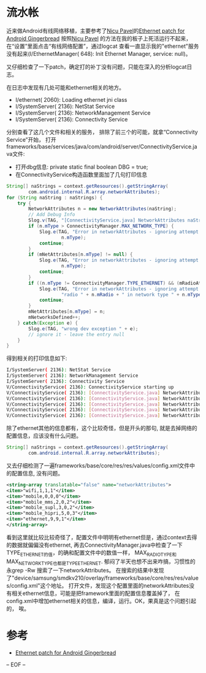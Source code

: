 #+TITLE Ethernet patch for Android Gingerbread

* 流水帐
  近来做Android有线网络移植，主要参考了[[http://blog.linuxconsulting.ro][Nicu Pavel]]的[[http://blog.linuxconsulting.ro/2011/06/ethernet-patch-for-android-gingerbread.html][Ethernet patch for Android Gingerbread]]
按照[[http://blog.linuxconsulting.ro][Nicu Pavel]] 的方法在我的板子上死活运行不起来， 在“设置”里面点击“有线网络配置”，通过logcat
查看一直显示我的"ethernet"服务没有起来(I/EthernetManager(  648): Init Ethernet Manager, service: null)。

又仔细检查了一下patch，确定打的补丁没有问题，只能在深入的分析logcat日志。

在日志中发现有几处可能和ethernet相关的地方。
 * I/ethernet( 2060): Loading ethernet jni class
 * I/SystemServer( 2136): NetStat Service
 * I/SystemServer( 2136): NetworkManagement Service
 * I/SystemServer( 2136): Connectivity Service

分别查看了这几个文件和相关的服务， 排除了前三个的可能，就拿“Connectivity Service”开始，
打开frameworks/base/services/java/com/android/server/ConnectivityService.java文件:
 * 打开dbg信息:
    private static final boolean DBG = true;
 * 在ConnectivityService构造函数里面加了几句打印信息
#+BEGIN_SRC java
        String[] naStrings = context.getResources().getStringArray(
                com.android.internal.R.array.networkAttributes);
        for (String naString : naStrings) {
            try {
                NetworkAttributes n = new NetworkAttributes(naString);
                // Add Debug Info
                Slog.v(TAG, "[ConnectivityService.java] NetworkAttributes naString: " + naString  + "  type: " + n.mType);
                if (n.mType > ConnectivityManager.MAX_NETWORK_TYPE) {
                    Slog.e(TAG, "Error in networkAttributes - ignoring attempt to define type " +
                            n.mType);
                    continue;
                }
                if (mNetAttributes[n.mType] != null) {
                    Slog.e(TAG, "Error in networkAttributes - ignoring attempt to redefine type " +
                            n.mType);
                    continue;
                }
                if ((n.mType != ConnectivityManager.TYPE_ETHERNET) && (mRadioAttributes[n.mRadio] == null)) {
                    Slog.e(TAG, "Error in networkAttributes - ignoring attempt to use undefined " +
                            "radio " + n.mRadio + " in network type " + n.mType);
                    continue;
                }
                mNetAttributes[n.mType] = n;
                mNetworksDefined++;
            } catch(Exception e) {
                Slog.e(TAG, "wrong dev exception " + e);
                // ignore it - leave the entry null
            }
        }
#+END_SRC
得到相关的打印信息如下:
#+BEGIN_SRC bash
I/SystemServer( 2136): NetStat Service
I/SystemServer( 2136): NetworkManagement Service
I/SystemServer( 2136): Connectivity Service
V/ConnectivityService( 2136): ConnectivityService starting up
V/ConnectivityService( 2136): [ConnectivityService.java] NetworkAttributes naString: wifi,1,1,1  type: 1
V/ConnectivityService( 2136): [ConnectivityService.java] NetworkAttributes naString: mobile,0,0,0  type: 0
V/ConnectivityService( 2136): [ConnectivityService.java] NetworkAttributes naString: mobile_mms,2,0,2  type: 2
V/ConnectivityService( 2136): [ConnectivityService.java] NetworkAttributes naString: mobile_supl,3,0,2  type: 3
V/ConnectivityService( 2136): [ConnectivityService.java] NetworkAttributes naString: mobile_hipri,5,0,3  type: 5
#+END_SRC

除了ethernet其他的信息都有，这个比较奇怪，但是开头的那句, 就是去掉网络的配置信息，应该没有什么问题。
#+BEGIN_SRC java
        String[] naStrings = context.getResources().getStringArray(
                com.android.internal.R.array.networkAttributes);
#+END_SRC
 
又去仔细检测了一遍frameworks/base/core/res/res/values/config.xml文件中的配置信息, 没有问题。
#+BEGIN_SRC xml
    <string-array translatable="false" name="networkAttributes">
    <item>"wifi,1,1,1"</item>
    <item>"mobile,0,0,0"</item>
    <item>"mobile_mms,2,0,2"</item>
    <item>"mobile_supl,3,0,2"</item>
    <item>"mobile_hipri,5,0,3"</item>
    <item>"ethernet,9,9,1"</item>
    </string-array>
#+END_SRC

看到这里就比较比较奇怪了，配置文件中明明有ethernet但是，通过context去得的数据就偏偏没有ethernet, 再去ConnectivityManager.java中检查了一下 TYPE_ETHERNET的值，的确和配置文件中的数值一样， MAX_RADIO_TYPE和
MAX_NETWORK_TYPE也都是TYPE_ETHERNET. 郁闷了半天也想不出来咋搞，习惯性的永grep -Rw 搜索了一下networkAttributes。
在搜索的结果中发现了"device/samsung/smdkv210/overlay/frameworks/base/core/res/res/values/config.xml"这个地址。
打开文件，发现这个配置里面的networkAttributes没有相关ethernet信息，可能是把framework里面的配置信息覆盖掉了，
在config.xml中增加ethernet相关的信息，编译，运行。OK，果真是这个问题引起的， 唉。


* 参考
  * [[http://blog.linuxconsulting.ro/2011/06/ethernet-patch-for-android-gingerbread.html][Ethernet patch for Android Gingerbread]]

-- EOF --
